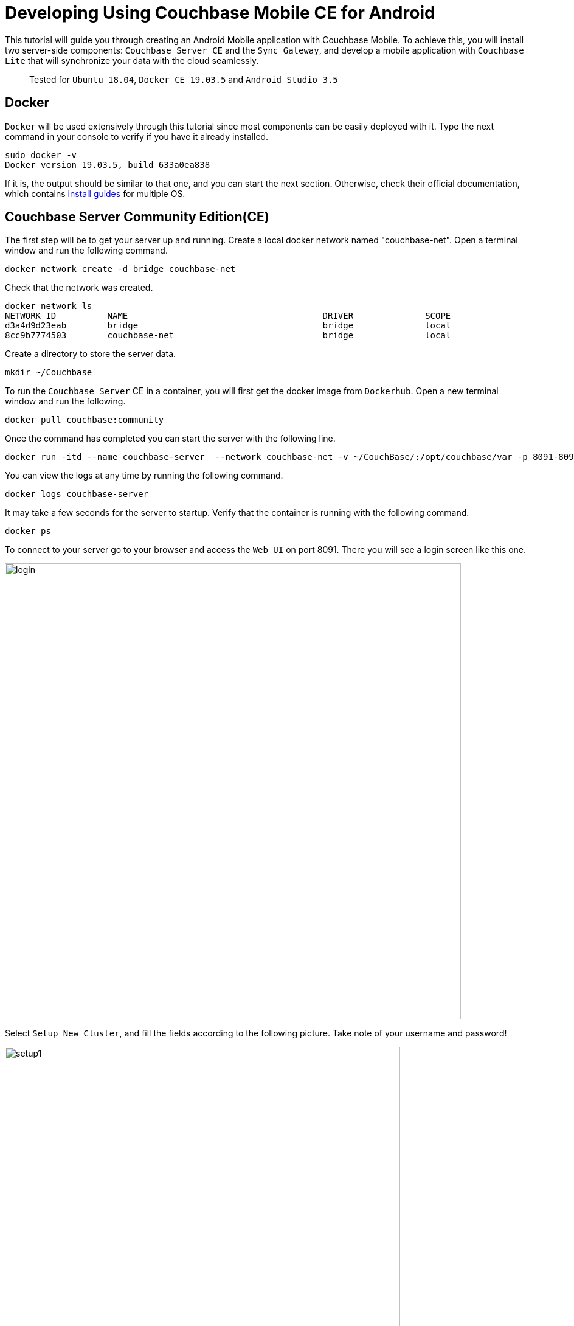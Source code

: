 // :doctype: book

//English | link:tutorial_es.html[Español]

= Developing Using Couchbase Mobile CE for Android

This tutorial will guide you through creating an Android Mobile application with Couchbase Mobile. To achieve this, you will install two server-side components: `Couchbase Server CE` and the `Sync Gateway`, and develop a mobile application with `Couchbase Lite` that will synchronize your data with the cloud seamlessly.

____
Tested for `Ubuntu 18.04`, `Docker CE 19.03.5` and `Android Studio 3.5`
____

== Docker

`Docker` will be used extensively through this tutorial since most components can be easily deployed with it. Type the next command in your console to verify if you have it already installed.

[source,bash]
----
sudo docker -v
Docker version 19.03.5, build 633a0ea838
----

If it is, the output should be similar to that one, and you can start the next section. Otherwise, check their official documentation, which contains https://docs.docker.com/install/[install guides] for multiple OS.

== Couchbase Server Community Edition(CE)

The first step will be to get your server up and running. Create a local docker network named "couchbase-net". Open a terminal window and run the following command.

[source,bash]
----
docker network create -d bridge couchbase-net
----

Check that the network was created.

[source,bash]
----
docker network ls
NETWORK ID          NAME                                      DRIVER              SCOPE
d3a4d9d23eab        bridge                                    bridge              local
8cc9b7774503        couchbase-net                             bridge              local
----

Create a directory to store the server data.

[source,bash]
----
mkdir ~/Couchbase
----

To run the `Couchbase Server` CE in a container, you will first get the docker image from `Dockerhub`. Open a new terminal window and run the following.

[source,bash]
----
docker pull couchbase:community
----

Once the command has completed you can start the server with the following line.

[source,bash]
----
docker run -itd --name couchbase-server  --network couchbase-net -v ~/CouchBase/:/opt/couchbase/var -p 8091-8094:8091-8094 -p 11210:11210 couchbase:community
----

You can view the logs at any time by running the following command.

[source,bash]
----
docker logs couchbase-server
----

It may take a few seconds for the server to startup. Verify that the container is running with the following command.

[source,bash]
----
docker ps
----

To connect to your server go to your browser and access the `Web UI` on port 8091. There you will see a login screen like this one.

image::login.png[,750]

Select `Setup New Cluster`, and fill the fields according to the following picture. Take note of your username and password!

image::setup1.png[,650]

Press `Next: Accept Terms`, make sure to read and accept the terms and conditions. Then press `Configure Disk, Memory, Services`, read the preselected options and finally press `Save & Finish`.

At this point, you have the server running, but you don't have any data yet. `Couchbase Server CE` includes three sample buckets to help you start testing the server. We will use the beer-sample bucket, which has two document types: beers and breweries.

Beer documents contain core information about different beers, including the name, alcohol by volume ( abv ) and categorization data. The brewery record includes basic contact and address information for the brewery, and contains a spatial record consisting of the latitude and longitude of the brewery location. Individual beer documents are related to brewery documents using the brewery_id field, which holds the information about a specific brewery for the beer.

To add this bucket, login to the server's `Web UI`. In the left panel, select `Buckets`, and click on `sample bucket` on the right panel.

image::sample-bucket1.png[,950]

Select "beer-sample" and click on `Load Sample Data`.

image::sample-bucket2.png[,950]

The data will be loaded into the server. You can explore the data by going to `Buckets` on the left panel, and selecting `Documents` on the right side. The data will look like this.

image::sample-bucket-loaded.png[,950]

== Sync Gateway

`Sync Gateway` is a secure web gateway application with synchronization, `REST`, stream, batch and events `API` for accessing and synchronizing data over the web. `Sync Gateway` enables, among other things, secure data replication between `Couchbase Server CE` and `Couchbase Lite`.

For more information about the `Sync Gateway`, refer to https://www.couchbase.com/products/sync-gateway[the official page] and this blog post, https://blog.couchbase.com/getting-comfortable-with-couchbase-mobile-sync-gateway-via-the-command-line/[Sync Gateway via the Command Line].

To run the `Sync Gateway` container, download the image first.

[source,bash]
----
docker pull couchbase/sync-gateway:2.6.1-community
----

The `Sync Gateway` container requires the name and port of the `Couchbase Server CE`, which is already configured in the xref:sync-gateway-config-beersampler.json[sync-gateway-config-beersampler.json] file.

[source,json]
----
"server": "http://couchbase-server:8091"
----

And the username and password needed to access it.

[source,json]
----
"username": "Administrator",
"password": "your password",
----

Now set the username and password for the users authorized to connect to your `Sync Gateway`. Replace 123456 with your preferred passwords.

[source,json]
----
"users":{
    "admin": {"password": "123456", "admin_channels": ["*"]},
    "demo": {"password": "123456"},
    "tester": {"password": "123456"}
}
----

Launch the `Sync Gateway` container with the following command. Make sure that you are in the same directory of the configuration file.

[source,bash]
----
docker run -p 4984-4985:4984-4985 --network couchbase-net --name sync-gateway -d -v `pwd`/sync-gateway-config-beersampler.json:/etc/sync_gateway/sync_gateway.json couchbase/sync-gateway:2.6.1-community -adminInterface :4985 /etc/sync_gateway/sync_gateway.json
----

Verify that the container named "sync-gateway" is running with the following command in the terminal window.

[source,bash]
----
docker ps
----

You can view the logs at any time by running the following command.

[source,bash]
----
docker logs sync-gateway
----

Test the sync interface in your browser by accessing port 4984.

You should receive a JSON response, like the following.

[source,json]
----
{"couchdb":"Welcome","vendor":{"name":"Couchbase Sync Gateway","version":"2.6"},"version":"Couchbase Sync Gateway/2.6.1(1;4907fed) CE"}
----

== Couchbase Lite

`Couchbase Lite` provides an embedded `NoSQL` database for mobile apps. Depending on the deployment, it can be used in any of the following modes, or a combination of them:

* As a standalone embedded database within your mobile apps.
* Enables mobile clients with a `Sync Gateway` to synchronize data between your mobile clients.
* Enables clients with a `Sync Gateway` to sync data between mobile clients and the `Couchbase Server CE`, which can persist data in the cloud (public or private).

In this tutorial we will implement an `Android` application, using the first and third mode.

== Android Application

The `Android` application will rely on `Couchbase Lite`, which will work together with the `Sync Gateway` to persist your data in the `Couchbase Server CE` in the cloud, be it public or private.

We will be developing an application using one of the example buckets comprised in the `Couchbase Server CE`, the https://developer.couchbase.com/documentation/server/3.x/admin/Misc/sample-bucket-beer.html[beer-sample bucket].

The application aim will be to serve as an input form for the database, so any user can include new breweries or beers. Also, the user will be able to search in the database for beers or breweries.

image::app1.png[,250]

To start using `Couchbase Lite`, download our `Beer Sampler Project` and open it with https://developer.android.com/studio[Android Studio].

=== Include the Library

The first step to include `Couchbase Lite` support within an `Android` app is to declare it as a dependency in _app/build.gradle_.

[source,gradle]
----
dependencies {

    (...)

    implementation 'com.couchbase.lite:couchbase-lite-android:2.6.0'

}
----

After this step, all `Couchbase Lite` methods become available for the application.

=== Local Embedded Database: Open and Read Data

The second step is to implement a method for opening the database. As previously stated, two modes will be implemented: standalone database and database synced with the cloud. The first case will be covered with a guest user, who will be able to store, modify or delete beers. The second case will be covered with an authenticated "demo" user, whose credentials were defined in the `Sync Gateway` before.

Database handling is defined in `app/src/main/java/com/couchbasece/beersampler/utils/DatabaseManager.java`. All `Log.i` lines are for informative logging. These logs can be seen at the bottom of `Android Studio` while the application is running, in the `Logcat` tab. You can select the `Logcat` tab with the key combination `Alt + 6` in `Android Studio`.

[source,java]
----
public void OpenGuestDatabase() {
    Log.i("appBeerSampler","Opening Guest Database");
    DatabaseConfiguration config = new DatabaseConfiguration();

    config.setDirectory(String.format("%s/guest", appContext.getFilesDir()));
    Log.i("appBeerSampler","Database path: "+config.getDirectory());

    try {
        database = new Database("guest", config);
    } catch (CouchbaseLiteException e) {
        e.printStackTrace();
    }

    (...)
----

When the user opens the applications and hits `Access as Guest`, a special user and password are stored in the `Shared Preferences` of the application, and a method for opening a new local database is invoked. From this method, the previous function is called.

[source,java]
----
public void fetchBeers() {

    (...)

    Log.i("appBeerSampler", "Opening local DB as user Guest");
    DatabaseManager dbMgr = DatabaseManager.getSharedInstance();
    dbMgr.initCouchbaseLite(getApplicationContext());
    dbMgr.OpenGuestDatabase();

    (...)

}
----

Then, a query gets executed to retrieve the beers stored in the local database. These methods are located in `app/src/main/java/com/couchbasece/beersampler/BrowseData.java`.

[source,java]
----
Database database = DatabaseManager.getDatabase();

Log.i("appBeerSampler", "Connected to database: "+database.getName().toString());

Query searchQuery = QueryBuilder
        .select(SelectResult.expression(Expression.property("name")))
        .from(DataSource.database(database))
        .where(Expression.property("type").equalTo(Expression.string("beer")));

Log.i("appBeerSampler", "Query loaded");

ResultSet rows = null;
try {
    Log.i("appBeerSampler", "Ready to run query");
    rows = searchQuery.execute();

    (...)
----

All rows retrieved will be shown in the application, and also in the logs.

=== Cloud Database: Open and Read Data

This section will be covered with the "demo" user, which was previously defined in the file `sync-gateway-config-beersampler.json`. The startup sequence for the database will be a little different this time.

[source,java]
----
buttonLogin.setOnClickListener(new View.OnClickListener() {
    @Override
    public void onClick(View v) {

        String user = usernameInput.getText().toString();
        String passwd = passwordInput.getText().toString();

        // Stores username and password on Shared Preferences
        SharedPreferences sp=getActivity().getSharedPreferences("Login", MODE_PRIVATE);
        SharedPreferences.Editor Ed=sp.edit();
        Ed.putString("username", user);
        Ed.putString("password", passwd);
        Ed.commit();

        DatabaseManager dbMgr = DatabaseManager.getSharedInstance();
        dbMgr.initCouchbaseLite(getActivity().getApplicationContext());
        dbMgr.OpenDatabaseForUser(user);
        DatabaseManager.startPushAndPullReplicationForCurrentUser(user, passwd);

        Intent intent = new Intent(getActivity().getApplicationContext(), BrowseData.class);
        startActivity(intent);
    }

    (...)
----

Notice the `startPushAndPullReplicationForCurrentUser(user, passwd)`, this method takes care of the replication and is defined on the file `DatabaseManager.java`. When the user inserts a beer, it is reflected in the `Couchbase Server CE`, in the cloud, via the `Sync Gateway`. The gateway is defined in `DatabaseManager.java`, with a hostname.

[source,java]
----
public static String mSyncGatewayEndpoint = "ws://PUT-THE-GATEWAY-IP-HERE:4984/beer-sample";
----

After this step, all operations are common for the embedded or the remote database.

=== Insert a New Document

To insert a new beer, the user should tap the button.

image::app3.png[,250]

That allows entering the data regarding the new beer.

image::app4.png[,250]

Please insert some beers, and take note of the names inserted, for instance, "Polar Dark".

image::app2.png[,250]

The code that inserts the data simply creates a new `MutableDocument` with a unique `ID` and invokes the save method.

[source,java]
----
mutableCopy = new MutableDocument(Brewery+"-"+BeerName, properties);

try {
    Log.i("appBeerSampler", "Ready to insert");
    database.save(mutableCopy);
}
----

If you are logged in with the user "demo", then you should see the new beer uploaded in the `Couchbase Server CE`, via the `Sync Gateway`. Note the "Polar Blondie" and "Polar Dark" beers.

image::web-app1.png[,950]

=== Update an Existing Document

To update an existing document, tap on the document. In the dialog, the user updates any value. Behind the scene, the document retrieved is modified and inserted again with the same `ID`.

[source,java]
----
public void onClick(View v) {

    Log.i("appBeerSampler", "Update a beer");

    // Retrieving beer data from the interface
    String Brewery = breweryInput.getText().toString();
    String BeerName = beerNameInput.getText().toString();
    String Category = categoryInput.getText().toString();
    String Style = styleInput.getText().toString();
    String ABV = abvInput.getText().toString();

    // Get the database in use
    Database database = DatabaseManager.getDatabase();

    // Filling the beer's data
    HashMap<String, Object> properties = new HashMap<>();
    properties.put("type", "beer");
    properties.put("name", BeerName);
    properties.put("brewery_id", Brewery);
    properties.put("category", Category);
    properties.put("style", Style);
    properties.put("abv", ABV);

    // Retrieves username and password from Shared Preferences
    SharedPreferences sp1= getSharedPreferences("Login", MODE_PRIVATE);
    String user = sp1.getString("username", null);
    String passwd = sp1.getString("password", null);

    if (user.equals("D3m0u53r") && passwd.equals("D3m0u53r")) {

        properties.put("username", "guest");

    } else {
        properties.put("username", user);
    }

    MutableDocument mutableCopy = new MutableDocument(Brewery+"-"+BeerName, properties);

    try {
        Log.i("appBeerSampler", "Ready to insert");

        database.save(mutableCopy);
        Log.i("appBeerSampler", "Inserted");

    } catch (CouchbaseLiteException e) {
        e.printStackTrace();
    }
    finish();
}
----

== Next Steps

We recommend you to follow our next tutorials, go to the xref:index.adoc[Getting Started with Couchbase Community Edition] page to find the full list.

Also, you could review https://docs.couchbase.com/home/index.html[Couchbase Documentation] to learn more about all sorts of topics.
